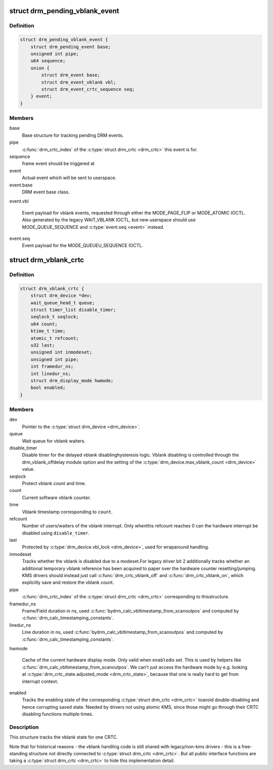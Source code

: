 .. -*- coding: utf-8; mode: rst -*-
.. src-file: include/drm/drm_vblank.h

.. _`drm_pending_vblank_event`:

struct drm_pending_vblank_event
===============================

.. c:type:: struct drm_pending_vblank_event

    pending vblank event tracking

.. _`drm_pending_vblank_event.definition`:

Definition
----------

.. code-block:: c

    struct drm_pending_vblank_event {
        struct drm_pending_event base;
        unsigned int pipe;
        u64 sequence;
        union {
            struct drm_event base;
            struct drm_event_vblank vbl;
            struct drm_event_crtc_sequence seq;
        } event;
    }

.. _`drm_pending_vblank_event.members`:

Members
-------

base
    Base structure for tracking pending DRM events.

pipe
    \ :c:func:`drm_crtc_index`\  of the \ :c:type:`struct drm_crtc <drm_crtc>`\  this event is for.

sequence
    frame event should be triggered at

event
    Actual event which will be sent to userspace.

event.base
    DRM event base class.

event.vbl

    Event payload for vblank events, requested through
    either the MODE_PAGE_FLIP or MODE_ATOMIC IOCTL. Also
    generated by the legacy WAIT_VBLANK IOCTL, but new userspace
    should use MODE_QUEUE_SEQUENCE and \ :c:type:`event.seq <event>`\  instead.

event.seq
    Event payload for the MODE_QUEUEU_SEQUENCE IOCTL.

.. _`drm_vblank_crtc`:

struct drm_vblank_crtc
======================

.. c:type:: struct drm_vblank_crtc

    vblank tracking for a CRTC

.. _`drm_vblank_crtc.definition`:

Definition
----------

.. code-block:: c

    struct drm_vblank_crtc {
        struct drm_device *dev;
        wait_queue_head_t queue;
        struct timer_list disable_timer;
        seqlock_t seqlock;
        u64 count;
        ktime_t time;
        atomic_t refcount;
        u32 last;
        unsigned int inmodeset;
        unsigned int pipe;
        int framedur_ns;
        int linedur_ns;
        struct drm_display_mode hwmode;
        bool enabled;
    }

.. _`drm_vblank_crtc.members`:

Members
-------

dev
    Pointer to the \ :c:type:`struct drm_device <drm_device>`\ .

queue
    Wait queue for vblank waiters.

disable_timer
    Disable timer for the delayed vblank disablinghysteresis logic. Vblank disabling is controlled through the
    drm_vblank_offdelay module option and the setting of the
    \ :c:type:`drm_device.max_vblank_count <drm_device>`\  value.

seqlock
    Protect vblank count and time.

count
    Current software vblank counter.

time
    Vblank timestamp corresponding to \ ``count``\ .

refcount
    Number of users/waiters of the vblank interrupt. Only whenthis refcount reaches 0 can the hardware interrupt be disabled using
    \ ``disable_timer``\ .

last
    Protected by \ :c:type:`drm_device.vbl_lock <drm_device>`\ , used for wraparound handling.

inmodeset
    Tracks whether the vblank is disabled due to a modeset.For legacy driver bit 2 additionally tracks whether an additional
    temporary vblank reference has been acquired to paper over the
    hardware counter resetting/jumping. KMS drivers should instead just
    call \ :c:func:`drm_crtc_vblank_off`\  and \ :c:func:`drm_crtc_vblank_on`\ , which explicitly
    save and restore the vblank count.

pipe
    \ :c:func:`drm_crtc_index`\  of the \ :c:type:`struct drm_crtc <drm_crtc>`\  corresponding to thisstructure.

framedur_ns
    Frame/Field duration in ns, used \ :c:func:`bydrm_calc_vbltimestamp_from_scanoutpos`\  and computed by
    \ :c:func:`drm_calc_timestamping_constants`\ .

linedur_ns
    Line duration in ns, used \ :c:func:`bydrm_calc_vbltimestamp_from_scanoutpos`\  and computed by
    \ :c:func:`drm_calc_timestamping_constants`\ .

hwmode

    Cache of the current hardware display mode. Only valid when \ ``enabled``\ 
    is set. This is used by helpers like
    \ :c:func:`drm_calc_vbltimestamp_from_scanoutpos`\ . We can't just access the
    hardware mode by e.g. looking at \ :c:type:`drm_crtc_state.adjusted_mode <drm_crtc_state>`\ ,
    because that one is really hard to get from interrupt context.

enabled
    Tracks the enabling state of the corresponding \ :c:type:`struct drm_crtc <drm_crtc>`\  toavoid double-disabling and hence corrupting saved state. Needed by
    drivers not using atomic KMS, since those might go through their CRTC
    disabling functions multiple times.

.. _`drm_vblank_crtc.description`:

Description
-----------

This structure tracks the vblank state for one CRTC.

Note that for historical reasons - the vblank handling code is still shared
with legacy/non-kms drivers - this is a free-standing structure not directly
connected to \ :c:type:`struct drm_crtc <drm_crtc>`\ . But all public interface functions are taking
a \ :c:type:`struct drm_crtc <drm_crtc>`\  to hide this implementation detail.

.. This file was automatic generated / don't edit.

